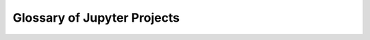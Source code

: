 .. _glossary:


============================
Glossary of Jupyter Projects
============================

.. if you add new entries, keep the alphabetical sorting!

.. glossary::

    `dockerspawner <https://github.com/jupyter/dockerspawner>`__
        deploy notebooks for 'jupyterhub' inside Docker containers.

    `ipyparallel <http://ipyparallel.readthedocs.org/en/latest/>`__
        lightweight parallel computing in Python offering seamless notebook integration.

    `IPython <http://ipython.org>`__
        the reference Jupyter kernel, providing a powerful environment for
        interactive computing in Python.

    `IPython Kernel <http://ipython.readthedocs.org/en/master/>`__
        interactive computing in Python.

    `ipywidgets <https://github.com/ipython/ipywidgets>`__
        interactive widgets for Python in the Jupyter Notebook.

    `Jupyter Console <https://github.com/jupyter/jupyter_console>`__
        terminal based console for interactive computing.

    `Jupyter kernels <https://github.com/ipython/ipython/wiki/IPython-kernels-for-other-languages>`_
        A full list of kernels available for other languages

    `Jupyter Notebook <http://jupyter-notebook.readthedocs.org/en/latest/>`__
        web-based application for authoring documents that combine live-code
        with narrative text, equations and visualizations.

    `Jupyter QtConsole <https://github.com/jupyter/qtconsole>`__
        Qt application for interactive computing with rich output.

    `jupyter_client <http://jupyter-client.readthedocs.org/en/latest/>`__
        the specification of the Jupyter message protocol and a client library
        in Python.

    `jupyter_core <http://jupyter-core.readthedocs.org/en/latest/>`__
        core functionality and miscellaneous utilities.

    `jupyter-drive <https://github.com/jupyter/jupyter-drive>`__
        store notebooks on Google Drive.

    `jupyterhub <https://github.com/jupyter/jupyterhub>`__
        multi-user notebook for organizations with plugglable authentication
        and scalability.

    `nbconvert <http://nbconvert.readthedocs.org/en/latest/>`__
        convert dynamic notebooks to static formats such as HTML, Markdown,
        LaTeX/PDF, and reStrucuredText.

    `nbformat <http://nbformat.readthedocs.org/en/latest/>`__
        work with notebook documents programmatically.

    `nbgrader <http://nbgrader.readthedocs.org/en/stable/>`__
        tools for managing, grading, and reporting of notebook based
        assignments.

    `nbviewer <https://github.com/jupyter/nbviewer>`__
        share notebooks as static HTML on the web.

    `tmpnb <https://github.com/jupyter/tmpnb>`__
        create temporary, transient notebooks in the cloud.

    `tmpnb-deploy <https://github.com/jupyter/tmpnb-deploy>`__
        deployment tools for tmpnb.

